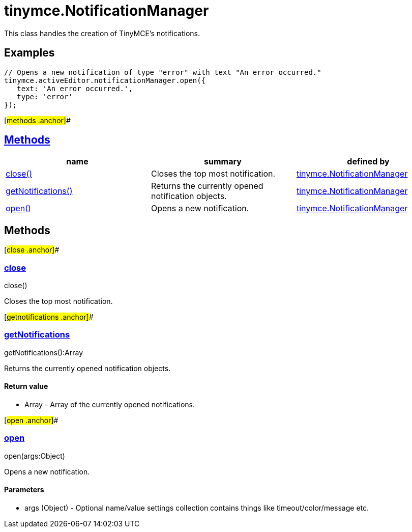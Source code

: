 = tinymce.NotificationManager

This class handles the creation of TinyMCE's notifications.

== Examples

[source,prettyprint]
----
// Opens a new notification of type "error" with text "An error occurred."
tinymce.activeEditor.notificationManager.open({
   text: 'An error occurred.',
   type: 'error'
});
----

[#methods .anchor]##

== link:#methods[Methods]

[cols=",,",options="header",]
|===
|name |summary |defined by
|link:#close[close()] |Closes the top most notification. |link:/docs-4x/api/tinymce/tinymce.notificationmanager[tinymce.NotificationManager]
|link:#getnotifications[getNotifications()] |Returns the currently opened notification objects. |link:/docs-4x/api/tinymce/tinymce.notificationmanager[tinymce.NotificationManager]
|link:#open[open()] |Opens a new notification. |link:/docs-4x/api/tinymce/tinymce.notificationmanager[tinymce.NotificationManager]
|===

== Methods

[#close .anchor]##

=== link:#close[close]

close()

Closes the top most notification.

[#getnotifications .anchor]##

=== link:#getnotifications[getNotifications]

getNotifications():Array

Returns the currently opened notification objects.

==== Return value

* [.return-type]#Array# - Array of the currently opened notifications.

[#open .anchor]##

=== link:#open[open]

open(args:Object)

Opens a new notification.

==== Parameters

* [.param-name]#args# [.param-type]#(Object)# - Optional name/value settings collection contains things like timeout/color/message etc.
